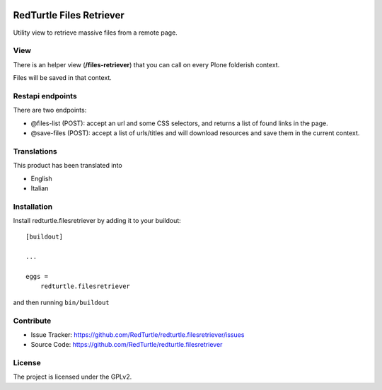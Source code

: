 .. This README is meant for consumption by humans and pypi. Pypi can render rst files so please do not use Sphinx features.
   If you want to learn more about writing documentation, please check out: http://docs.plone.org/about/documentation_styleguide.html
   This text does not appear on pypi or github. It is a comment.

.. image:: https://travis-ci.org/collective/redturtle.filesretriever.svg?branch=master
    :target: https://travis-ci.org/collective/redturtle.filesretriever

.. image:: https://coveralls.io/repos/github/collective/redturtle.filesretriever/badge.svg?branch=master
    :target: https://coveralls.io/github/collective/redturtle.filesretriever?branch=master
    :alt: Coveralls

.. image:: https://img.shields.io/pypi/v/redturtle.filesretriever.svg
    :target: https://pypi.python.org/pypi/redturtle.filesretriever/
    :alt: Latest Version

.. image:: https://img.shields.io/pypi/status/redturtle.filesretriever.svg
    :target: https://pypi.python.org/pypi/redturtle.filesretriever
    :alt: Egg Status

.. image:: https://img.shields.io/pypi/pyversions/redturtle.filesretriever.svg?style=plastic   :alt: Supported - Python Versions

.. image:: https://img.shields.io/pypi/l/redturtle.filesretriever.svg
    :target: https://pypi.python.org/pypi/redturtle.filesretriever/
    :alt: License


=========================
RedTurtle Files Retriever
=========================

Utility view to retrieve massive files from a remote page.

View
----

There is an helper view (**/files-retriever**) that you can call on every Plone folderish context.

Files will be saved in that context.

Restapi endpoints
-----------------

There are two endpoints:

- @files-list (POST): accept an url and some CSS selectors, and returns a list of found links in the page.
- @save-files (POST): accept a list of urls/titles and will download resources and save them in the current context.

Translations
------------

This product has been translated into

- English
- Italian


Installation
------------

Install redturtle.filesretriever by adding it to your buildout::

    [buildout]

    ...

    eggs =
        redturtle.filesretriever


and then running ``bin/buildout``


Contribute
----------

- Issue Tracker: https://github.com/RedTurtle/redturtle.filesretriever/issues
- Source Code: https://github.com/RedTurtle/redturtle.filesretriever


License
-------

The project is licensed under the GPLv2.
